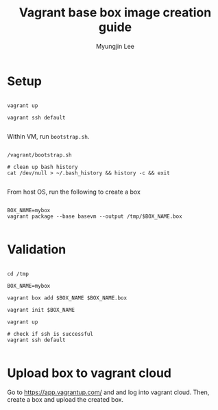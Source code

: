 #+TITLE: Vagrant base box image creation guide
#+AUTHOR: Myungjin Lee
#+EMAIL: myungjin.lee@gmail.com
#+PROPERTY: header-args:shell

* Setup
#+begin_src shell

vagrant up

vagrant ssh default

#+end_src

Within VM, run =bootstrap.sh=.

#+begin_src shell

/vagrant/bootstrap.sh

# clean up bash history
cat /dev/null > ~/.bash_history && history -c && exit

#+end_src

From host OS, run the following to create a box
#+begin_src shell

BOX_NAME=mybox
vagrant package --base basevm --output /tmp/$BOX_NAME.box

#+end_src

* Validation
#+begin_src shell

cd /tmp

BOX_NAME=mybox

vagrant box add $BOX_NAME $BOX_NAME.box

vagrant init $BOX_NAME

vagrant up

# check if ssh is successful
vagrant ssh default

#+end_src

* Upload box to vagrant cloud
Go to https://app.vagrantup.com/ and and log into vagrant cloud.
Then, create a box and upload the created box.
